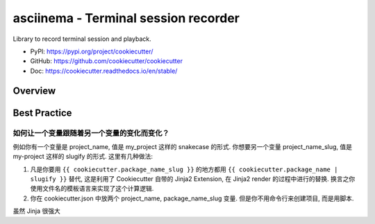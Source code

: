 .. _py-cookiecutter:

asciinema - Terminal session recorder
==============================================================================
Library to record terminal session and playback.

- PyPI: https://pypi.org/project/cookiecutter/
- GitHub: https://github.com/cookiecutter/cookiecutter
- Doc: https://cookiecutter.readthedocs.io/en/stable/


Overview
------------------------------------------------------------------------------


Best Practice
------------------------------------------------------------------------------


如何让一个变量跟随着另一个变量的变化而变化？
~~~~~~~~~~~~~~~~~~~~~~~~~~~~~~~~~~~~~~~~~~~~~~~~~~~~~~~~~~~~~~~~~~~~~~~~~~~~~~
例如你有一个变量是 project_name, 值是 my_project 这样的 snakecase 的形式. 你想要另一个变量 project_name_slug, 值是 my-project 这样的 slugify 的形式. 这里有几种做法:

1. 凡是你要用 ``{{ cookiecutter.package_name_slug }}`` 的地方都用 ``{{ cookiecutter.package_name | slugify }}`` 替代, 这是利用了 Cookiecutter 自带的 Jinja2 Extension, 在 Jinja2 render 的过程中进行的替换. 换言之你使用文件名的模板语言来实现了这个计算逻辑.
2. 你在 cookiecutter.json 中放两个 project_name, package_name_slug 变量. 但是你不用命令行来创建项目, 而是用脚本.


虽然 Jinja 很强大